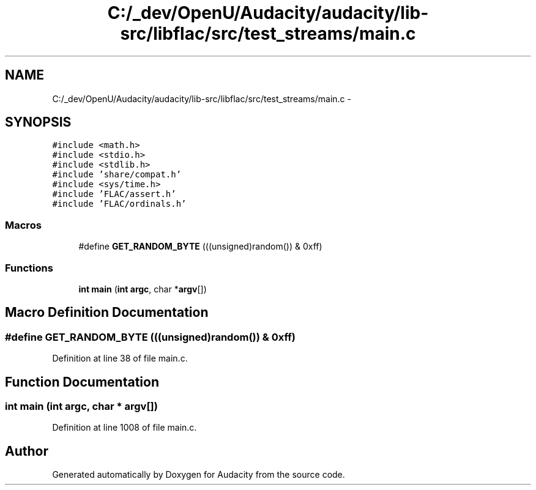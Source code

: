 .TH "C:/_dev/OpenU/Audacity/audacity/lib-src/libflac/src/test_streams/main.c" 3 "Thu Apr 28 2016" "Audacity" \" -*- nroff -*-
.ad l
.nh
.SH NAME
C:/_dev/OpenU/Audacity/audacity/lib-src/libflac/src/test_streams/main.c \- 
.SH SYNOPSIS
.br
.PP
\fC#include <math\&.h>\fP
.br
\fC#include <stdio\&.h>\fP
.br
\fC#include <stdlib\&.h>\fP
.br
\fC#include 'share/compat\&.h'\fP
.br
\fC#include <sys/time\&.h>\fP
.br
\fC#include 'FLAC/assert\&.h'\fP
.br
\fC#include 'FLAC/ordinals\&.h'\fP
.br

.SS "Macros"

.in +1c
.ti -1c
.RI "#define \fBGET_RANDOM_BYTE\fP   (((unsigned)random()) & 0xff)"
.br
.in -1c
.SS "Functions"

.in +1c
.ti -1c
.RI "\fBint\fP \fBmain\fP (\fBint\fP \fBargc\fP, char *\fBargv\fP[])"
.br
.in -1c
.SH "Macro Definition Documentation"
.PP 
.SS "#define GET_RANDOM_BYTE   (((unsigned)random()) & 0xff)"

.PP
Definition at line 38 of file main\&.c\&.
.SH "Function Documentation"
.PP 
.SS "\fBint\fP main (\fBint\fP argc, char * argv[])"

.PP
Definition at line 1008 of file main\&.c\&.
.SH "Author"
.PP 
Generated automatically by Doxygen for Audacity from the source code\&.
